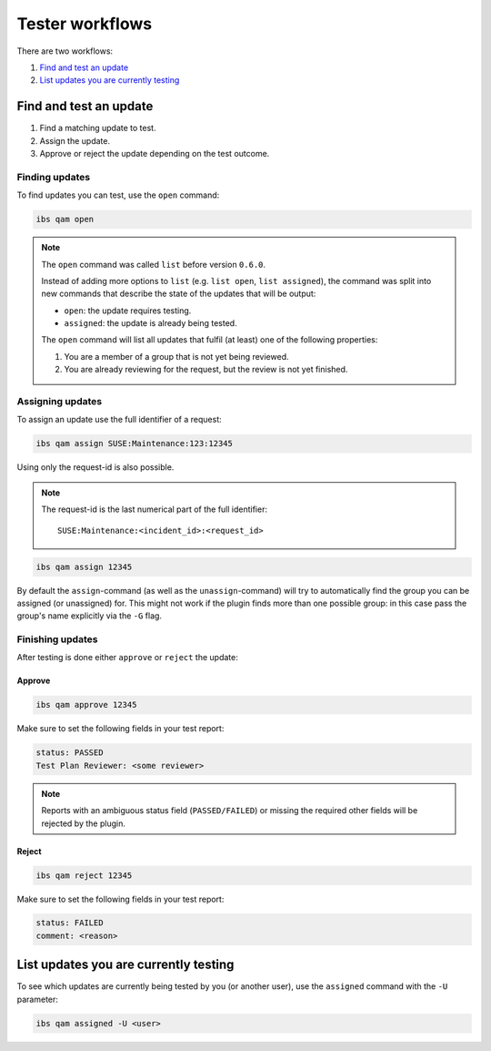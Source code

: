 ================
Tester workflows
================

There are two workflows:

1. `Find and test an update`_

2. `List updates you are currently testing`_

Find and test an update
=======================

1. Find a matching update to test.

2. Assign the update.

3. Approve or reject the update depending on the test outcome.

Finding updates
---------------

To find updates you can test, use the ``open`` command:

.. code:: bash

   ibs qam open

.. note::

   The ``open`` command was called ``list`` before version ``0.6.0``.

   Instead of adding more options to ``list`` (e.g. ``list open``, ``list
   assigned``), the command was split into new commands that describe the
   state of the updates that will be output:

   - ``open``: the update requires testing.

   - ``assigned``: the update is already being tested.

   The ``open`` command will list all updates that fulfil (at least) one of
   the following properties:

   1. You are a member of a group that is not yet being reviewed.

   2. You are already reviewing for the request, but the review is not yet
      finished.

Assigning updates
-----------------

To assign an update use the full identifier of a request:

.. code:: bash

   ibs qam assign SUSE:Maintenance:123:12345

Using only the request-id is also possible.

.. note::

   The request-id is the last numerical part of the full identifier:

   ::

      SUSE:Maintenance:<incident_id>:<request_id>

.. code:: bash

   ibs qam assign 12345

By default the ``assign``-command (as well as the ``unassign``-command) will
try to automatically find the group you can be assigned (or unassigned) for.
This might not work if the plugin finds more than one possible group: in this
case pass the group's name explicitly via the ``-G`` flag.

Finishing updates
-----------------

After testing is done either ``approve`` or ``reject`` the update:

Approve
~~~~~~~

.. code:: bash

   ibs qam approve 12345

Make sure to set the following fields in your test report:

.. code:: text

   status: PASSED
   Test Plan Reviewer: <some reviewer>

.. note::

   Reports with an ambiguous status field (``PASSED/FAILED``) or missing the
   required other fields will be rejected by the plugin.

Reject
~~~~~~

.. code:: bash

   ibs qam reject 12345

Make sure to set the following fields in your test report:

.. code:: text

   status: FAILED
   comment: <reason>

List updates you are currently testing
======================================

To see which updates are currently being tested by you (or another user), use
the ``assigned`` command with the ``-U`` parameter:

.. code:: bash

   ibs qam assigned -U <user>
